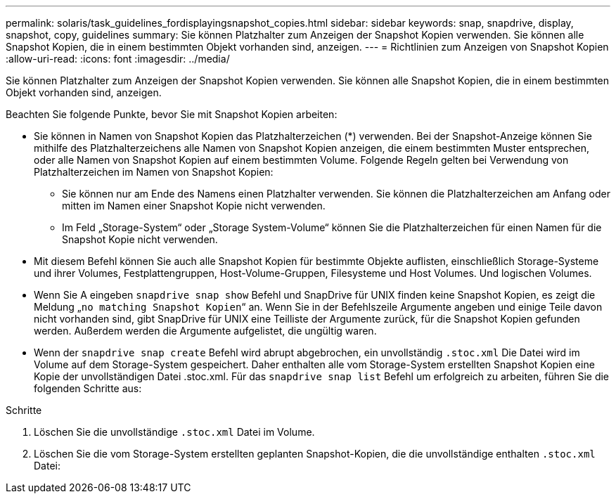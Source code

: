 ---
permalink: solaris/task_guidelines_fordisplayingsnapshot_copies.html 
sidebar: sidebar 
keywords: snap, snapdrive, display, snapshot, copy, guidelines 
summary: Sie können Platzhalter zum Anzeigen der Snapshot Kopien verwenden. Sie können alle Snapshot Kopien, die in einem bestimmten Objekt vorhanden sind, anzeigen. 
---
= Richtlinien zum Anzeigen von Snapshot Kopien
:allow-uri-read: 
:icons: font
:imagesdir: ../media/


[role="lead"]
Sie können Platzhalter zum Anzeigen der Snapshot Kopien verwenden. Sie können alle Snapshot Kopien, die in einem bestimmten Objekt vorhanden sind, anzeigen.

Beachten Sie folgende Punkte, bevor Sie mit Snapshot Kopien arbeiten:

* Sie können in Namen von Snapshot Kopien das Platzhalterzeichen (*) verwenden. Bei der Snapshot-Anzeige können Sie mithilfe des Platzhalterzeichens alle Namen von Snapshot Kopien anzeigen, die einem bestimmten Muster entsprechen, oder alle Namen von Snapshot Kopien auf einem bestimmten Volume. Folgende Regeln gelten bei Verwendung von Platzhalterzeichen im Namen von Snapshot Kopien:
+
** Sie können nur am Ende des Namens einen Platzhalter verwenden. Sie können die Platzhalterzeichen am Anfang oder mitten im Namen einer Snapshot Kopie nicht verwenden.
** Im Feld „Storage-System“ oder „Storage System-Volume“ können Sie die Platzhalterzeichen für einen Namen für die Snapshot Kopie nicht verwenden.


* Mit diesem Befehl können Sie auch alle Snapshot Kopien für bestimmte Objekte auflisten, einschließlich Storage-Systeme und ihrer Volumes, Festplattengruppen, Host-Volume-Gruppen, Filesysteme und Host Volumes. Und logischen Volumes.
* Wenn Sie A eingeben `snapdrive snap show` Befehl und SnapDrive für UNIX finden keine Snapshot Kopien, es zeigt die Meldung „`no matching Snapshot Kopien`“ an. Wenn Sie in der Befehlszeile Argumente angeben und einige Teile davon nicht vorhanden sind, gibt SnapDrive für UNIX eine Teilliste der Argumente zurück, für die Snapshot Kopien gefunden werden. Außerdem werden die Argumente aufgelistet, die ungültig waren.
* Wenn der `snapdrive snap create` Befehl wird abrupt abgebrochen, ein unvollständig `.stoc.xml` Die Datei wird im Volume auf dem Storage-System gespeichert. Daher enthalten alle vom Storage-System erstellten Snapshot Kopien eine Kopie der unvollständigen Datei .stoc.xml. Für das `snapdrive snap list` Befehl um erfolgreich zu arbeiten, führen Sie die folgenden Schritte aus:


.Schritte
. Löschen Sie die unvollständige `.stoc.xml` Datei im Volume.
. Löschen Sie die vom Storage-System erstellten geplanten Snapshot-Kopien, die die unvollständige enthalten `.stoc.xml` Datei:

